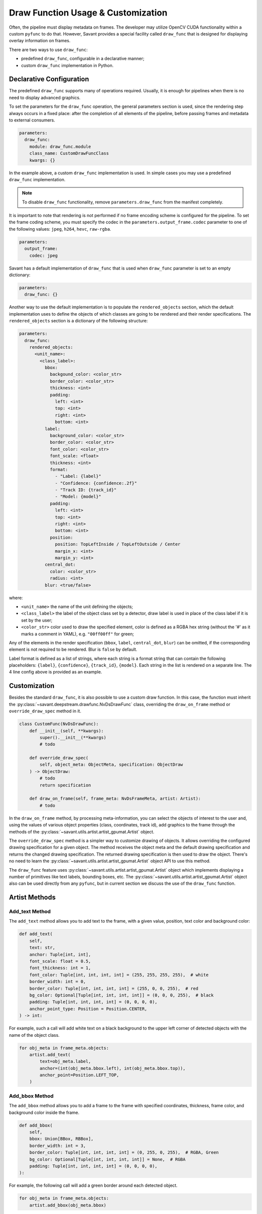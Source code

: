 Draw Function Usage & Customization
===================================

Often, the pipeline must display metadata on frames. The developer may utilize OpenCV CUDA functionality within a custom ``pyfunc`` to do that. However, Savant provides a special facility called ``draw_func`` that is designed for displaying overlay information on frames.

There are two ways to use ``draw_func``:

- predefined ``draw_func``, configurable in a declarative manner;
- custom ``draw_func`` implementation in Python.

Declarative Configuration
-------------------------

The predefined ``draw_func`` supports many of operations required. Usually, it is enough for pipelines when there is no need to display advanced graphics.

To set the parameters for the ``draw_func`` operation, the general parameters section is used, since the rendering step always occurs in a fixed place: after the completion of all elements of the pipeline, before passing frames and metadata to external consumers.

.. code-block:: yaml

    parameters:
      draw_func:
        module: draw_func.module
        class_name: CustomDrawFuncClass
        kwargs: {}

In the example above, a custom ``draw_func`` implementation is used. In simple cases you may use a predefined ``draw_func`` implementation.

.. note::

    To disable ``draw_func`` functionality, remove ``parameters.draw_func`` from the manifest completely.

It is important to note that rendering is not performed if no frame encoding scheme is configured for the pipeline. To set the frame coding scheme, you must specify the codec in the ``parameters.output_frame.codec`` parameter to one of the following values: ``jpeg``, ``h264``, ``hevc``, ``raw-rgba``.

.. code-block:: yaml

    parameters:
      output_frame:
        codec: jpeg

Savant has a default implementation of ``draw_func`` that is used when ``draw_func`` parameter is set to an empty dictionary:

.. code-block:: yaml

    parameters:
      draw_func: {}

Another way to use the default implementation is to populate the ``rendered_objects`` section, which the default implementation uses to define the objects of which classes are going to be rendered and their render specifications. The ``rendered_objects`` section is a dictionary of the following structure:

.. code-block:: yaml

    parameters:
      draw_func:
        rendered_objects:
          <unit_name>:
            <class_label>:
              bbox:
                backgound_color: <color_str>
                border_color: <color_str>
                thickness: <int>
                padding:
                  left: <int>
                  top: <int>
                  right: <int>
                  bottom: <int>
              label:
                background_color: <color_str>
                border_color: <color_str>
                font_color: <color_str>
                font_scale: <float>
                thickness: <int>
                format:
                  - "Label: {label}"
                  - "Confidence: {confidence:.2f}"
                  - "Track ID: {track_id}"
                  - "Model: {model}"
                padding:
                  left: <int>
                  top: <int>
                  right: <int>
                  bottom: <int>
                position:
                  position: TopLeftInside / TopLeftOutside / Center
                  margin_x: <int>
                  margin_y: <int>
              central_dot:
                color: <color_str>
                radius: <int>
              blur: <true/false>

where:

* ``<unit_name>`` the name of the unit defining the objects;
* ``<class_label>`` the label of the object class set by a detector, draw label is used in place of the class label if it is set by the user;
* ``<color_str>`` color used to draw the specified element, color is defined as a RGBA hex string (without the '#' as it marks a comment in YAML), e.g. ``"00ff00ff"`` for green;

Any of the elements in the render specification (``bbox``, ``label``, ``central_dot``, ``blur``) can be omitted, if the corresponding element is not required to be rendered. Blur is ``false`` by default.

Label format is defined as a list of strings, where each string is a format string that can contain the following placeholders: ``{label}``, ``{confidence}``, ``{track_id}``, ``{model}``. Each string in the list is rendered on a separate line. The 4 line config above is provided as an example.

Customization
-------------

Besides the standard ``draw_func``, it is also possible to use a custom draw function. In this case, the function must inherit the :py:class:`~savant.deepstream.drawfunc.NvDsDrawFunc` class, overriding the ``draw_on_frame`` method or ``override_draw_spec`` method in it.

.. code-block:: python

    class CustomFunc(NvDsDrawFunc):
        def __init__(self, **kwargs):
            super().__init__(**kwargs)
            # todo

        def override_draw_spec(
            self, object_meta: ObjectMeta, specification: ObjectDraw
        ) -> ObjectDraw:
            # todo
            return specification

        def draw_on_frame(self, frame_meta: NvDsFrameMeta, artist: Artist):
            # todo

In the ``draw_on_frame`` method, by processing meta-information, you can select the objects of interest to the user and, using the values of various object properties (class, coordinates, track id), add graphics to the frame through the methods of the :py:class:`~savant.utils.artist.artist_gpumat.Artist` object.

The ``override_draw_spec`` method is a simpler way to customize drawing of objects. It allows overriding the configured drawing specification for a given object. The method receives the object meta and the default drawing specification and returns the changed drawing specification. The returned drawing specification is then used to draw the object. There's no need to learn the :py:class:`~savant.utils.artist.artist_gpumat.Artist` object API to use this method.

The ``draw_func`` feature uses :py:class:`~savant.utils.artist.artist_gpumat.Artist` object which implements displaying a number of primitives like text labels, bounding boxes, etc. The :py:class:`~savant.utils.artist.artist_gpumat.Artist` object also can be used directly from any ``pyfunc``, but in current section we discuss the use of the ``draw_func`` function.

Artist Methods
--------------

Add_text Method
^^^^^^^^^^^^^^^

The ``add_text`` method allows you to add text to the frame, with a given value, position, text color and background color:

.. code-block:: python

    def add_text(
        self,
        text: str,
        anchor: Tuple[int, int],
        font_scale: float = 0.5,
        font_thickness: int = 1,
        font_color: Tuple[int, int, int, int] = (255, 255, 255, 255),  # white
        border_width: int = 0,
        border_color: Tuple[int, int, int, int] = (255, 0, 0, 255),  # red
        bg_color: Optional[Tuple[int, int, int, int]] = (0, 0, 0, 255),  # black
        padding: Tuple[int, int, int, int] = (0, 0, 0, 0),
        anchor_point_type: Position = Position.CENTER,
    ) -> int:

For example, such a call will add white text on a black background to the upper left corner of detected objects with the name of the object class.

.. code-block:: python

    for obj_meta in frame_meta.objects:
        artist.add_text(
            text=obj_meta.label,
            anchor=(int(obj_meta.bbox.left), int(obj_meta.bbox.top)),
            anchor_point=Position.LEFT_TOP,
        )

Add_bbox Method
^^^^^^^^^^^^^^^

The ``add_bbox`` method allows you to add a frame to the frame with specified coordinates, thickness, frame color, and background color inside the frame.

.. code-block:: python

    def add_bbox(
        self,
        bbox: Union[BBox, RBBox],
        border_width: int = 3,
        border_color: Tuple[int, int, int, int] = (0, 255, 0, 255),  # RGBA, Green
        bg_color: Optional[Tuple[int, int, int, int]] = None,  # RGBA
        padding: Tuple[int, int, int, int] = (0, 0, 0, 0),
    ):

For example, the following call will add a green border around each detected object.

.. code-block:: python

    for obj_meta in frame_meta.objects:
        artist.add_bbox(obj_meta.bbox)

Add_rounded_rect Method
^^^^^^^^^^^^^^^^^^^^^^^

The ``add_rounded_rect`` method allows you to add a rectangle with rounded corners of the specified color to the frame.

.. code-block:: python

    def add_rounded_rect(
        self,
        bbox: BBox,
        radius: int,
        bg_color: Tuple[int, int, int, int],  # RGBA
    ):

For example, the following call will add a blue rounded square with a width and height of ``100`` px in the top left corner of the frame.

.. code-block:: python

    from savant_rs.primitives.geometry import BBox


    artist.add_rounded_rect(
        bbox=BBox(50, 50, 100, 100),
        radius=4,
        bg_color=(0, 0, 255, 255),
    )

Add_circle Method
^^^^^^^^^^^^^^^^^

The ``add_circle`` method allows you to add a circle to the frame with the given coordinates, radius, and color.

.. code-block:: python

    def add_circle(
        self,
        center: Tuple[int, int],
        radius: int,
        color: Tuple[int, int, int, int],
        thickness: int,
        line_type: int = cv2.LINE_AA,
    ):

For example, the following call will add a red round bullet of radius 3 to the center of each object:

.. code-block:: python

    import cv2


    for obj_meta in frame_meta.objects:
        center = round(obj_meta.bbox.xc), round(obj_meta.bbox.yc)
        artist.add_circle(center, 3, (255, 0, 0, 255), cv2.FILLED)

Add_polygon Method
^^^^^^^^^^^^^^^^^^

The ``add_polygon`` method allows you to add an arbitrary polygon to the frame, defined by a sequence of points, with a specified outline thickness, outline color, and background color.

.. code-block:: python

    def add_polygon(
        self,
        vertices: List[Tuple[int, int]],
        line_width: int = 3,
        line_color: Tuple[int, int, int, int] = (255, 0, 0, 255),  # RGBA, Red
        bg_color: Optional[Tuple[int, int, int, int]] = None,  # RGBA
    ):

For example, the following call will add a red line segment to the frame between two points with given coordinates.

.. code-block:: python

    pt1 = (100, 100)
    pt2 = (200, 200)
    artist.add_polygon([pt1, pt2])

Add_graphic Method
^^^^^^^^^^^^^^^^^^

The ``add_graphic`` method allows you to add an arbitrary sprite to the frame, previously loaded in OpenCV CUDA GpuMat, at a given position defined by the coordinates of the upper left corner.

.. code-block:: python

    def add_graphic(self, img: cv2.cuda.GpuMat, origin: Tuple[int, int])

For example, the following call will add to the frame an image read from a file at the given path, with the upper left corner of the image placed in the upper left corner of the frame.

.. code-block:: python

    import cv2

    img = cv2.imread(path, cv2.IMREAD_UNCHANGED)
    img = cv2.cvtColor(img , cv2.COLOR_BGRA2RGBA)
    img = cv2.cuda.GpuMat(img)
    artist.add_graphic(img , (0, 0))

Blur Method
^^^^^^^^^^^

The ``blur`` method allows you to apply Gaussian blur to a given area of the frame with the ability to set the standard deviation value.

.. code-block:: python

    def blur(
        self,
        bbox: BBox,
        padding: Tuple[int, int, int, int] = (0, 0, 0, 0),
        sigma: Optional[float] = None,
    ):

For example, the following call will apply a blur to the objects detected on the frame, while the sigma for each object will be calculated automatically based on its size.

.. code-block:: python

    for obj_meta in frame_meta.objects:
        artist.blur(obj_meta.bbox)
